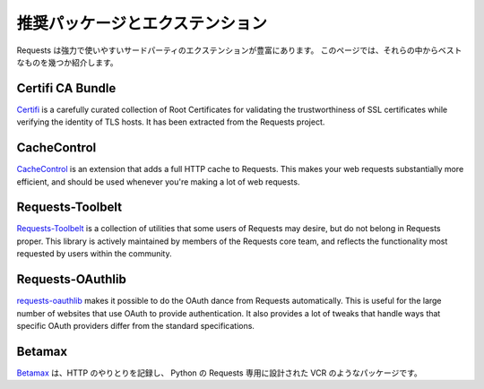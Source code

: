 .. _recommended:

.. Recommended Packages and Extensions
   ===================================

推奨パッケージとエクステンション
======================================

.. Requests has a great variety of powerful and useful third-party extensions.
   This page provides an overview of some of the best of them.

Requests は強力で使いやすいサードパーティのエクステンションが豊富にあります。
このページでは、それらの中からベストなものを幾つか紹介します。

Certifi CA Bundle
-----------------

`Certifi`_ is a carefully curated collection of Root Certificates for
validating the trustworthiness of SSL certificates while verifying the
identity of TLS hosts. It has been extracted from the Requests project.

.. _Certifi: http://certifi.io/en/latest/

CacheControl
------------

`CacheControl`_ is an extension that adds a full HTTP cache to Requests. This
makes your web requests substantially more efficient, and should be used
whenever you're making a lot of web requests.

.. _CacheControl: https://cachecontrol.readthedocs.io/en/latest/

Requests-Toolbelt
-----------------

`Requests-Toolbelt`_ is a collection of utilities that some users of Requests may desire,
but do not belong in Requests proper. This library is actively maintained
by members of the Requests core team, and reflects the functionality most
requested by users within the community.

.. _Requests-Toolbelt: http://toolbelt.readthedocs.io/en/latest/index.html

Requests-OAuthlib
-----------------

`requests-oauthlib`_ makes it possible to do the OAuth dance from Requests
automatically. This is useful for the large number of websites that use OAuth
to provide authentication. It also provides a lot of tweaks that handle ways
that specific OAuth providers differ from the standard specifications.

.. _requests-oauthlib: https://requests-oauthlib.readthedocs.io/en/latest/


Betamax
-------

.. `Betamax`_ records your HTTP interactions so the NSA does not have to.
   A VCR imitation designed only for Python-Requests.

`Betamax`_ は、HTTP のやりとりを記録し、
Python の Requests 専用に設計された VCR のようなパッケージです。

.. _betamax: https://github.com/sigmavirus24/betamax
